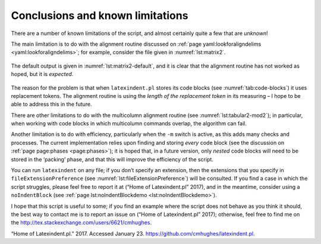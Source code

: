 .. label follows

.. _sec:knownlimitations:

Conclusions and known limitations
=================================

There are a number of known limitations of the script, and almost
certainly quite a few that are *unknown*!

The main limitation is to do with the alignment routine discussed on
:ref:`page yaml:lookforaligndelims <yaml:lookforaligndelims>`; for
example, consider the file given in :numref:`lst:matrix2`.

 .. literalinclude:: demonstrations/matrix2.tex
 	:class: .tex
 	:caption: ``matrix2.tex`` 
 	:name: lst:matrix2

The default output is given in :numref:`lst:matrix2-default`, and it
is clear that the alignment routine has not worked as hoped, but it is
*expected*.

 .. literalinclude:: demonstrations/matrix2-default.tex
 	:class: .tex
 	:caption: ``matrix2.tex`` default output 
 	:name: lst:matrix2-default

The reason for the problem is that when ``latexindent.pl`` stores its
code blocks (see :numref:`tab:code-blocks`) it uses replacement
tokens. The alignment routine is using the *length of the replacement
token* in its measuring – I hope to be able to address this in the
future.

There are other limitations to do with the multicolumn alignment routine
(see :numref:`lst:tabular2-mod2`); in particular, when working with
code blocks in which multicolumn commands overlap, the algorithm can
fail.

Another limitation is to do with efficiency, particularly when the
``-m`` switch is active, as this adds many checks and processes. The
current implementation relies upon finding and storing *every* code
block (see the discussion on :ref:`page page:phases <page:phases>`);
it is hoped that, in a future version, only *nested* code blocks will
need to be stored in the ‘packing’ phase, and that this will improve the
efficiency of the script.

You can run ``latexindent`` on any file; if you don’t specify an
extension, then the extensions that you specify in
``fileExtensionPreference`` (see
:numref:`lst:fileExtensionPreference`) will be consulted. If you find
a case in which the script struggles, please feel free to report it at
(“Home of Latexindent.pl” 2017), and in the meantime, consider using a
``noIndentBlock`` (see
:ref:`page lst:noIndentBlockdemo <lst:noIndentBlockdemo>`).

I hope that this script is useful to some; if you find an example where
the script does not behave as you think it should, the best way to
contact me is to report an issue on (“Home of Latexindent.pl” 2017);
otherwise, feel free to find me on the
http://tex.stackexchange.com/users/6621/cmhughes.

.. raw:: html

   <div id="refs" class="references">

.. raw:: html

   <div id="ref-latexindent-home">

“Home of Latexindent.pl.” 2017. Accessed January 23.
https://github.com/cmhughes/latexindent.pl.

.. raw:: html

   </div>

.. raw:: html

   </div>
